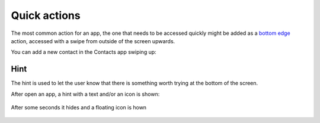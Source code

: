 Quick actions
=============

The most common action for an app, the one that needs to be accessed quickly might be added as a `bottom edge <https://api-docs.ubports.com/sdk/apps/qml/Ubuntu.Components/BottomEdge.html>`__ action, accessed with a swipe from outside of the screen upwards.

You can add a new contact in the Contacts app swiping up:

.. figure:: /_static/images/humanguide/36.png

Hint
----

The hint is used to let the user know that there is something worth trying at the bottom of the screen.

After open an app, a hint with a text and/or an icon is shown:

.. figure:: /_static/images/humanguide/37.png

After some seconds it hides and a floating icon is hown

.. figure:: /_static/images/humanguide/38.png

